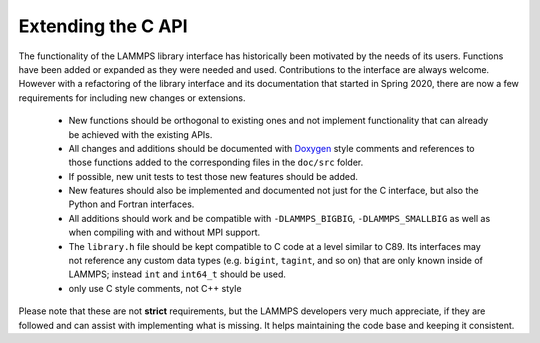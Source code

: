 Extending the C API
===================

The functionality of the LAMMPS library interface has historically
been motivated by the needs of its users.  Functions have been added
or expanded as they were needed and used.  Contributions to the
interface are always welcome.  However with a refactoring of the
library interface and its documentation that started in Spring 2020,
there are now a few requirements for including new changes or extensions.

  - New functions should be orthogonal to existing ones and not
    implement functionality that can already be achieved with the
    existing APIs.
  - All changes and additions should be documented with
    `Doxygen <https://doxygen.nl>`_ style comments and references
    to those functions added to the corresponding files in the
    ``doc/src`` folder.
  - If possible, new unit tests to test those new features should
    be added.
  - New features should also be implemented and documented not just
    for the C interface, but also the Python and Fortran interfaces.
  - All additions should work and be compatible with
    ``-DLAMMPS_BIGBIG``, ``-DLAMMPS_SMALLBIG`` as well as when compiling
    with and without MPI support.
  - The ``library.h`` file should be kept compatible to C code at
    a level similar to C89. Its interfaces may not reference any
    custom data types (e.g. ``bigint``, ``tagint``, and so on) that
    are only known inside of LAMMPS; instead ``int`` and ``int64_t``
    should be used.
  - only use C style comments, not C++ style

Please note that these are not **strict** requirements, but the LAMMPS
developers very much appreciate, if they are followed and can assist
with implementing what is missing.  It helps maintaining the code base
and keeping it consistent.


